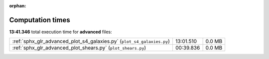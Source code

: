 
:orphan:

.. _sphx_glr_advanced_sg_execution_times:

Computation times
=================
**13:41.346** total execution time for **advanced** files:

+------------------------------------------------------------------------+-----------+--------+
| :ref:`sphx_glr_advanced_plot_s4_galaxies.py` (``plot_s4_galaxies.py``) | 13:01.510 | 0.0 MB |
+------------------------------------------------------------------------+-----------+--------+
| :ref:`sphx_glr_advanced_plot_shears.py` (``plot_shears.py``)           | 00:39.836 | 0.0 MB |
+------------------------------------------------------------------------+-----------+--------+
